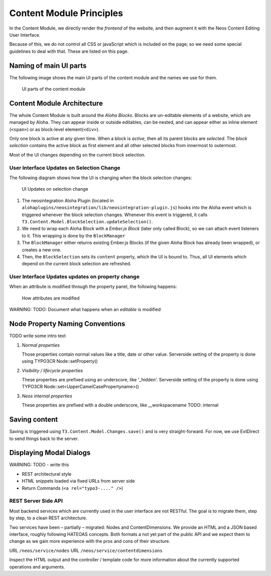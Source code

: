 =========================
Content Module Principles
=========================

In the Content Module, we directly render the *frontend* of the website, and then
augment it with the Neos Content Editing User Interface.

Because of this, we do not control all CSS or javaScript which is included on
the page; so we need some special guidelines to deal with that. These are listed
on this page.


Naming of main UI parts
=======================

The following image shows the main UI parts of the content module and the names we use for them.

.. figure:: Images/contentmodule/ui_parts.png
	:alt: UI parts of the content module
	:class: screenshot-fullsize

	UI parts of the content module


Content Module Architecture
===========================

The whole Content Module is built around the *Aloha Blocks*. Blocks are un-editable
elements of a website, which are managed by Aloha. They can appear inside or outside
editables, can be nested, and can appear either as inline element (``<span>``) or
as block-level element(``<div>``).

Only one block is active at any given time. When a block is *active*, then all its
parent blocks are *selected*. The *block selection* contains the active block as
first element and all other selected blocks from innermost to outermost.

Most of the UI changes depending on the current block selection.

User Interface Updates on Selection Change
------------------------------------------

The following diagram shows how the UI is changing when the block selection changes:

.. figure:: Images/contentmodule/internal_structure_ui_updates.png
	:alt: UI Updates on selection change
	:class: screenshot-detail

	UI Updates on selection change

#. The neosintegration Aloha Plugin (located in ``alohaplugins/neosintegration/lib/neosintegration-plugin.js``) hooks
   into the Aloha event which is triggered whenever the block selection changes. Whenever this event is triggered,
   it calls ``T3.Content.Model.BlockSelection.updateSelection()``.
#. We need to wrap each Aloha Block with a *Ember.js Block* (later only called Block),
   so we can attach event listeners to it. This wrapping is done by the ``BlockManager``
#. The ``BlockManager`` either returns existing Ember.js Blocks (if the given Aloha Block has already been wrapped),
   or creates a new one.
#. Then, the ``BlockSelection`` sets its ``content`` property, which the UI is bound to. Thus,
   all UI elements which depend on the current block selection are refreshed.

User Interface Updates updates on property change
-------------------------------------------------

When an attribute is modified through the property panel, the following happens:

.. figure:: Images/contentmodule/internal_structure_attribute_updates.png
	:alt: How attributes are modified
	:class: screenshot-detail

	How attributes are modified

WARNING: TODO: Document what happens when an *editable* is modified


Node Property Naming Conventions
================================

TODO write some intro text

#. *Normal properties*

   Those properties contain normal values like a title, date or other value.
   Serverside setting of the property is done using TYPO3CR Node::setProperty()

#. *Visibility / lifecycle properties*

   These properties are prefixed using an underscore, like '_hidden'.
   Serverside setting of the property is done using TYPO3CR Node::set<UpperCamelCasePropertyname>()

#. *Neos internal properties*

   These properties are prefixed with a double underscore, like __workspacename
   TODO: internal


Saving content
==============

Saving is triggered using ``T3.Content.Model.Changes.save()`` and is very straight-forward. For now,
we use ExtDirect to send things back to the server.

Displaying Modal Dialogs
========================

WARNING: TODO - write this

* REST architectural style
* HTML snippets loaded via fixed URLs from server side
* Return Commands (``<a rel="typo3-...." />``)

REST Server Side API
--------------------

Most backend services which are currently used in the user interface are not RESTful. The goal is to migrate them,
step by step, to a clean REST architecture.

Two services have been – partially – migrated: Nodes and ContentDimensions. We provide an HTML and a JSON based interface,
roughly following HATEOAS concepts. Both formats a not yet part of the public API and we expect them to change as we
gain more experience with the pros and cons of their structure.

URL ``/neos/service/nodes``
URL ``/neos/service/contentdimensions``

Inspect the HTML output and the controller / template code for more information about the currently supported operations
and arguments.
